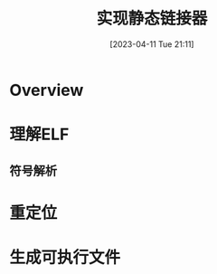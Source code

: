 #+OPTIONS: author:nil ^:{}
#+HUGO_BASE_DIR: ../../../..
#+HUGO_SECTION: post/2023/04
#+HUGO_CUSTOM_FRONT_MATTER: :toc true
#+HUGO_AUTO_SET_LASTMOD: t
#+HUGO_DRAFT: false
#+DATE: [2023-04-11 Tue 21:11]
#+TITLE: 实现静态链接器
#+HUGO_TAGS: 编译
#+HUGO_CATEGORIES: 编译
#+STARTUP: inlineimages

* Overview

* 理解ELF

** 符号解析

* 重定位

* 生成可执行文件
